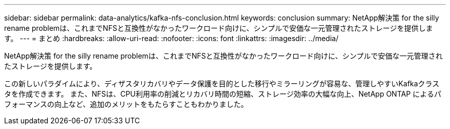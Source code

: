 ---
sidebar: sidebar 
permalink: data-analytics/kafka-nfs-conclusion.html 
keywords: conclusion 
summary: NetApp解決策 for the silly rename problemは、これまでNFSと互換性がなかったワークロード向けに、シンプルで安価な一元管理されたストレージを提供します。 
---
= まとめ
:hardbreaks:
:allow-uri-read: 
:nofooter: 
:icons: font
:linkattrs: 
:imagesdir: ../media/


[role="lead"]
NetApp解決策 for the silly rename problemは、これまでNFSと互換性がなかったワークロード向けに、シンプルで安価な一元管理されたストレージを提供します。

この新しいパラダイムにより、ディザスタリカバリやデータ保護を目的とした移行やミラーリングが容易な、管理しやすいKafkaクラスタを作成できます。
また、NFSは、CPU利用率の削減とリカバリ時間の短縮、ストレージ効率の大幅な向上、NetApp ONTAP によるパフォーマンスの向上など、追加のメリットをもたらすこともわかりました。
